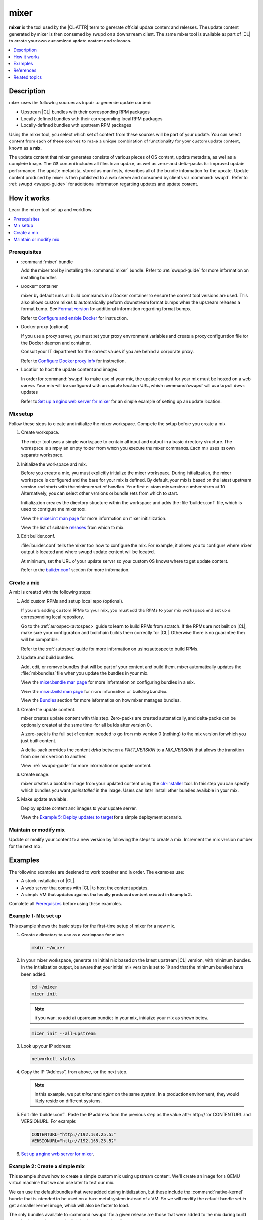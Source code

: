 .. _mixer:

mixer
#####

**mixer** is the tool used by the |CL-ATTR| team to generate official update
content and releases. The update content generated by mixer is then consumed
by swupd on a downstream client. The same mixer tool is available as part of
|CL| to create your own customized update content and releases.

.. contents::
   :local:
   :depth: 1

Description
***********

mixer uses the following sources as inputs to generate update content:

* Upstream |CL| bundles with their corresponding RPM packages
* Locally-defined bundles with their corresponding local RPM packages
* Locally-defined bundles with upstream RPM packages

Using the mixer tool, you select which set of content from these sources
will be part of your update. You can select content from each of these sources to make a unique combination of functionality for your custom update content, known as a **mix**.

The update content that mixer generates consists of various pieces of OS
content, update metadata, as well as a complete image. The OS content
includes all files in an update, as well as zero- and delta-packs for improved update performance. The update metadata, stored as manifests, describes all of the bundle information for the update. Update content produced by mixer is then published to a web server and consumed by clients via :command:`swupd`. Refer to :ref:`swupd <swupd-guide>` for additional information regarding updates and update content.

How it works
************

Learn the mixer tool set up and workflow.

.. contents::
   :local:
   :depth: 1

Prerequisites
=============

* :command:`mixer` bundle

  Add the mixer tool by installing the :command:`mixer` bundle. Refer to
  :ref:`swupd-guide` for more information on installing bundles.

* Docker\* container

  mixer by default runs all build commands in a Docker container to ensure
  the correct tool versions are used. This also allows custom mixes to
  automatically perform downstream format bumps when the upstream releases a
  format bump. See `Format version`_ for additional information regarding
  format bumps.

  Refer to `Configure and enable Docker`_ for instruction.

* Docker proxy (optional)

  If you use a proxy server, you must set your proxy environment variables and
  create a proxy configuration file for the Docker daemon and container.

  Consult your IT department for the correct values if you are behind a
  corporate proxy.

  Refer to `Configure Docker proxy info`_ for instruction.

* Location to host the update content and images

  In order for :command:`swupd` to make use of your mix, the update content for your mix must be hosted on a web server. Your mix will be configured with an update location URL, which :command:`swupd` will use to pull down updates.

  Refer to `Set up a nginx web server for mixer`_ for an simple example of
  setting up an update location.

Mix setup
==========

Follow these steps to create and initialize the mixer workspace. Complete
the setup before you create a mix.

#. Create workspace.

   The mixer tool uses a simple workspace to contain all input and output in a
   basic directory structure. The workspace is simply an empty folder from
   which you execute the mixer commands. Each mix uses its own separate
   workspace.

#. Initialize the workspace and mix.

   Before you create a mix, you must explicitly initialize the mixer workspace.
   During initialization, the mixer workspace is configured and the base for
   your mix is defined. By default, your mix is based on the latest
   upstream version and starts with the minimum set of bundles. Your first custom
   mix version number starts at 10. Alternatively, you can select other
   versions or bundle sets from which to start.

   Initialization creates the directory structure within the workspace and adds
   the :file:`builder.conf` file, which is used to configure the mixer tool.

   View the `mixer.init man page`_ for more information on mixer
   initialization.

   View the list of suitable `releases`_ from which to mix.

#. Edit builder.conf.

   :file:`builder.conf` tells the mixer tool how to configure the mix. For
   example, it allows you to configure where mixer output is located and where swupd update content will be located.

   At minimum, set the URL of your update server so your custom OS knows where to get update content.

   Refer to the `builder.conf`_ section for more information.

Create a mix
============

A mix is created with the following steps:

#. Add custom RPMs and set up local repo (optional).

   If you are adding custom RPMs to your mix, you must add the RPMs to
   your mix workspace and set up a corresponding local repository.

   Go to the :ref:`autospec<autospec>` guide to learn to build RPMs from
   scratch. If the RPMs are not built on |CL|, make sure your
   configuration and toolchain builds them correctly for |CL|. Otherwise there
   is no guarantee they will be compatible.

   Refer to the :ref:`autospec` guide for more information on using autospec to
   build RPMs.

#. Update and build bundles.

   Add, edit, or remove bundles that will be part of your content and build
   them. mixer automatically updates the :file:`mixbundles` file when you
   update the bundles in your mix.

   View the `mixer.bundle man page`_ for more information on configuring bundles
   in a mix.

   View the `mixer.build man page`_ for more information on building bundles.

   View the `Bundles`_ section for more information on how mixer manages
   bundles.

#. Create the update content.

   mixer creates update content with this step. Zero-packs are created
   automatically, and delta-packs can be optionally created at the same time
   (for all builds after version 0).

   A zero-pack is the full set of content needed to go from mix version 0
   (nothing) to the mix version for which you just built content.

   A delta-pack provides the content *delta* between a `PAST_VERSION` to a
   `MIX_VERSION` that allows the transition from one mix version to another.

   View :ref:`swupd-guide`  for more information on update content.

#. Create image.

   mixer creates a bootable image from your updated content using
   the `clr-installer`_ tool. In this step you can specify which bundles you want
   *preinstalled* in the image. Users can later install other bundles available
   in your mix.

#. Make update available.

   Deploy update content and images to your update server.

   View the `Example 5: Deploy updates to target`_ for a simple deployment
   scenario.

Maintain or modify mix
======================

Update or modify your content to a new version by following the steps to
create a mix. Increment the mix version number for the next mix.

Examples
********

The following examples are designed to work together and in order. The examples
use:

* A stock installation of |CL|.
* A web server that comes with |CL| to host the content updates.
* A simple VM that updates against the locally produced content created in
  Example 2.

Complete all `Prerequisites`_ before using these examples.

Example 1: Mix set up
=====================

This example shows the basic steps for the first-time setup of
mixer for a new mix.

#. Create a directory to use as a workspace for mixer:

   .. code-block:: bash

      mkdir ~/mixer

#. In your mixer workspace, generate an initial mix based on the latest
   upstream |CL| version, with minimum bundles. In the initialization
   output, be aware that your initial mix version is set to 10 and that the
   minimum bundles have been added.

   .. code-block:: bash

      cd ~/mixer
      mixer init

   .. note::

      If you want to add all upstream bundles in your mix,
      initialize your mix as shown below.

   .. code-block:: bash

      mixer init --all-upstream

#. Look up your IP address:

   .. code-block:: bash

      networkctl status

#. Copy the IP “Address”, from above, for the next step.

   .. note::

      In this example, we put `mixer` and `nginx` on the same system. In a production environment, they would likely reside on different systems.

#. Edit :file:`builder.conf`.  Paste the IP address from the previous step
   as the value after \http:// for CONTENTURL and VERSIONURL. For example:

   .. code-block:: console

      CONTENTURL="http://192.168.25.52"
      VERSIONURL="http://192.168.25.52"

#. `Set up a nginx web server for mixer`_.


Example 2: Create a simple mix
==============================

This example shows how to create a simple custom mix using upstream content.
We'll create an image for a QEMU virtual machine that we can use later to
test our mix.

We can use the default bundles that were added during initialization, but
these include the :command:`native-kernel` bundle that is intended to be
used on a bare metal system instead of a VM. So we will modify the default
bundle set to get a smaller kernel image, which will also be faster to load.

The only bundles available to :command:`swupd` for a given release are those
that were added to the mix during build time. A mix doesn’t automatically
inherit upstream bundles.

#. Assure that you have run `mixer init`, shown in Example 1.

#. Update bundles in mix:

   .. code-block:: bash

      mixer bundle remove kernel-native
      mixer bundle add kernel-kvm

   .. note::
      The mixer bundle commands operate on the bundle description files but not on the bundle contents. To remove bundle contents and their tracking completely, follow `Example 6: Remove a bundle from client system`_, Advanced.

#. In this case, we will add the `editors` bundle from upstream, but we will
   remove the :command:`joe` editor.

   .. code-block:: bash

      mixer bundle add editors
      mixer bundle edit editors

#. Use an editor and manually remove `joe` from the bundle definition.

   .. code-block:: bash

      $EDITOR ./local-bundles/editors

#. List the bundles in the mix again to confirm removal of :command:`joe`.

   .. code-block:: bash

      mixer bundle list  --tree

#. Build bundles:

   .. code-block:: bash

      sudo mixer build bundles

#. First, browse to web server from Example 1. The web page appears yet
   has no update content. Build the update content:

   .. code-block:: bash

      sudo mixer build update

   After that is completed, on your web server, you can see the update
   content for mix version 10.

Example 3: Create an update for your mix
========================================

Next, let’s create a new version of the mix. We’ll add a new bundle.

#. Create a new version of your mix, for the live image to
   update to. Increment your mix version by 10:

   .. code-block:: bash

      mixer versions update

#. Add the upstream :command:`curl` bundle to version 20 of the mix:

   .. code-block:: bash

      mixer bundle add curl

#. Build your next mix version that incorporates the new bundle.

   .. code-block:: bash

      sudo mixer build bundles
      sudo mixer build update

#. Optionally, you can build delta-packs, which help reduce client update
   time:

   .. code-block:: bash

      sudo mixer build delta-packs --from 10 --to 20

Refresh your web server to see the update content for mix version 20.

You can also look in ~/mixer/update/www/<mix version> to see the update
content in your workspace.

Example 4: Build an image
=========================

This example shows how to build a bootable image containing the
:command:`kernel-kvm`, :command:`os-core`, and the :command:`os-core-update`
bundles from `Example 2: Create a simple mix`_. Complete that example before starting this one.  

Underneath, mixer uses `clr-installer`_ to generate the image.

#. Change directory into your mix.

#. Configure image.

   Create a YAML configuration file to specify aspects of your image
   such as image name, target media, bundles, etc.  See `Installer YAML Syntax`_ 
   for more information on clr-installer configuration YAML syntax.

   For this example, we will download a sample YAML and modify it.

   .. code-block:: bash

      curl -O https://raw.githubusercontent.com/clearlinux/clr-installer/master/scripts/kvm.yaml

   Make the following revisions to :file:`kvm.yaml`:

   * Reduce overall image size and root partition size by 5GB.
   * Remove these bundles from the image: ``editors``, ``network-basic``, 
     ``openssh-server``, ``sysadmin-basic``
   * Add ``version: 10`` to tell :command:`mixer` to generate an image based 
     on mix version 10

   .. note::

      When creating an image, it is not necessary to include all of the bundles
      that are in your entire mix.  Once you have a working image, you can use 
      :command:`swupd` to add them as needed.  

   Your :file:`kvm.yaml` should look like below:

   .. code-block:: console
      :linenos:
      :emphasize-lines: 11,26,29-33,44
      
      #clear-linux-config

      # switch between aliases if you want to install to an actuall block device
      # i.e /dev/sda
      block-devices: [
         {name: "bdevice", file: "kvm.img"}
      ]

      targetMedia:
      - name: ${bdevice}
        size: "3.54G"
        type: disk
        children:
        - name: ${bdevice}1
          fstype: vfat
          mountpoint: /boot
          size: "512M"
          type: part
        - name: ${bdevice}2
          fstype: swap
          size: "32M"
          type: part
        - name: ${bdevice}3
          fstype: ext4
          mountpoint: /
          size: "3G"
          type: part

      bundles: [
          bootloader,
          os-core,
          os-core-update,
        ]

      autoUpdate: false
      postArchive: false
      postReboot: false
      telemetry: false

      keyboard: us
      language: en_US.UTF-8
      kernel: kernel-kvm

      version: 10

#. Build the image.

   .. code-block:: bash

      sudo mixer build image --template $PWD/kvm.yaml

   The output from this step will be :file:`kvm.img`, which is a live
   image.

Example 5: Deploy updates to target
===================================

The image created in Example 4 is directly bootable in QEMU. In this example,
we'll boot the image and verify it. Then we'll update the image from
mix version 10 to mix version 20.

#. Set up the QEMU environment.

   Install the :command:`kvm-host` bundle to your |CL|:

   .. code-block:: bash

      sudo swupd bundle-add kvm-host

#. Get the virtual EFI firmware, download the image launch script, and make
   it executable:

   .. code-block:: bash

      curl -O https://download.clearlinux.org/image/OVMF.fd
      curl -O https://download.clearlinux.org/image/start_qemu.sh
      chmod +x start_qemu.sh

#. Start your VM image (created in Example 4):

   .. code-block:: bash

      sudo ./start_qemu.sh kvm.img

#. Log in as root and set a password.

#. By default, the :command:`swupd` client is designed to communicate with an
   HTTPS server. For development purposes, the swupd client can talk to
   an HTTP server if you add the flag ``allow-insecure-http``.

   To avoid adding a flag each time when invoking :command:`swupd`, enter:

   .. code-block:: bash

      mkdir -p /etc/swupd
      cat > /etc/swupd/config << EOF
      [GLOBAL]
      allow_insecure_http=true
      EOF

#. Try out your mix.

   a. Show the version and update URLs

      .. code-block:: bash

         swupd info

   #. List the bundles installed in your mix:

      .. code-block:: bash

         swupd bundle-list

   #. List available bundles on your update server.

      .. code-block:: bash

         swupd bundle-list -a

   #. Now we will add the :command:`editors` bundle that we modified.

      .. code-block:: bash

         swupd bundle-add editors

   #. Try to start the :command:`joe` editor.

      .. code-block:: bash

         joe

      It should not work because we removed it from the original
      :command:`editors` bundle.

   #. Next we will update from version 10 to 20 to capture the 
      newly-available bundles.

      .. code-block:: bash

         swupd check-update
         swupd update
         swupd bundle-list -a

   #. Now your mix should be at version 20 and :command:`curl` is available. 
      Try using :command:`curl`. This will fail because it is not yet installed.

      .. code-block:: console

         curl: command not found
         To install curl use: swupd bundle-add curl

   #. Add the new bundle from your update server to your VM. Retry :command:`curl`.
      It works!

      .. code-block:: bash

         swupd bundle-add curl
         curl -O https://download.clearlinux.org/image/start_qemu.sh

#. Shutdown your VM:

   .. code-block:: bash

      poweroff

Example 6: Remove a bundle from client system
=============================================

Removing a bundle in a future release requires more steps than deleting the
bundle description file, as shown in Example 2. After a bundle is built in
the mix, you must assure all of the files that are part of the bundle are
removed from the client where that bundle is installed. To do this, create a
version of this bundle in which all of its content is marked for deletion.

In the following example, we show how to remove the contents of the `editors`
bundle that we added to our mix in Example 2.

#. First update your mix version. This will set the mix to the next version.

   .. code-block:: bash

      mixer versions update

   .. note::
      Run this command every time that you want to build a new version.

#. Navigate to local-bundles:

   .. code-block:: bash

      cd local-bundles

#. Open the `editors` bundle with an editor and delete
   **all lines** that follow after the `[MAINTAINERS]` line.

#. Afterward, it should look like this:

   .. code-block:: console

      # [TITLE]: editors
      # [DESCRIPTION]: Run popular terminal text editors.
      # [STATUS]: Active
      # [CAPABILITIES]:
      # [TAGS]: Tools and Utilities, Editor
      # [MAINTAINER]: Developer <developer@intel.com>

#. Save and exit.

#. Next, run a build to capture recently edited bundles and update your mix.

   .. code-block:: bash

     sudo mixer build all

   .. note::
      :command:`mixer build all` runs both :command:`mixer build bundles` and :command:`mixer build update` in one step.

At this point the new mix, version 30, is complete. All the content of the
editors bundles is marked as deleted. If any clients of this mix upgraded to
mix build version 30, the content of the editors bundle would be removed.
Note that the bundle still exists and is being tracked by :command:`swupd`,
but it contains no files.

Example 7: Execute a format bump
================================

As a maintainer of your mix, you must execute a format bump if you wish to:

* Track upstream’s format bump on your downstream derivative
* Delete any custom bundles that were added

Follow the appropriate use case below depending on your needs.

Basic
-----

If you maintain your own downstream derivative and you want to track
upstream, you need to do a format bump when one occurs on upstream. This
method helps you track the latest changes on upstream; however, it does not
change any local content that was added or deleted. For example, if you
deprecated bundles, this method will **not remove the bundle tracking**.
Refer to `Advanced`_ for help on managing your local mix and removing bundle
tracking.

In this example, we show a mix version that was initialized to upstream
version 29740 (format 27). You need to update your mix to upstream version
30700 (format 28). To do so, you will go through a format bump.

#. Change to your mix location and verify the current version of the mix and
   its format.

   .. code-block:: bash

      mixer versions

#. Update to upstream version, which has a newer format.

   .. code-block:: bash

      mixer versions update --upstream-version 30700

   The output will look like this:

   .. code-block:: console

      Old mix:      10
      Old upstream: 29740 (format: 27)

      New mix:      20
      New upstream: 30700 (format: 28)
      [...]

   Read the output carefully:

   * The Old mix shows the current version (10) of  your mix.

   * The Old upstream shows the version and format (27) on which it’s based.

   * The New mix shows the new version (20) of your mix.

   * The New upstream shows the version and format (28) on which it’s based.

#. Given that the format in the output differs, you need to run a
   format bump:

   .. code-block:: bash

       sudo mixer build upstream-format --new-format 28

   .. note::

      You specify the :command:`--new-format` to indicate the format (28) to which you transition.

#. Your mix is now synchronized with the new format (28); however, you must
   still advance to the desired or latest version.

   .. code-block:: bash

      mixer versions update --upstream-version 30700

Advanced
--------

To properly remove a bundle from being tracked by :command:`swupd`,
do a manual format bump. This process can also be used to perform
customizations during the update, such as:

* Adjustment in the command parameters

* Change the content of the chroot

Follow the `afb.sh reference script`_ to learn how to do a manual format bump. The `afb.sh reference script`_ shows an example of how to:

* Create a mix

* Add a bundle

* Deprecate a bundle

* Do a format bump to remove the deprecated bundle

.. 
  Example: Create a mix with custom RPM
..
  TODO future example to show copy into local-rpms...

References
**********

Reference the `mixer man page`_ for details regarding mixer commands and options.

.. contents::
   :local:
   :depth: 1

.. rst-class:: content-collapse

builder.conf
============

mixer initialization creates a :file:`builder.conf` that stores the basic
configuration for the mixer tool. The items of primary interest are CONTENTURL
and VERSIONURL, which will be used by systems updating against your custom
content.

.. code-block:: console

   #builder.conf

   #VERSION 1.0

   [Builder]
     CERT = "/home/clr/mix/Swupd_Root.pem"
     SERVER_STATE_DIR = "/home/clr/mix/update"
     VERSIONS_PATH = "/home/clr/mix"
     YUM_CONF = "/home/clr/mix/.yum-mix.conf"

   [Swupd]
     BUNDLE = "os-core-update"
     CONTENTURL = "<URL where the content will be hosted>"
     VERSIONURL = "<URL where the version of the mix will be hosted>"

   [Server]
     DEBUG_INFO_BANNED = "true"
     DEBUG_INFO_LIB = "/usr/lib/debug"
     DEBUG_INFO_SRC = "/usr/src/debug"

   [Mixer]
     LOCAL_BUNDLE_DIR = "/home/clr/mix/local-bundles"
     LOCAL_REPO_DIR = ""
     LOCAL_RPM_DIR = ""
     DOCKER_IMAGE_PATH = "clearlinux/mixer"

Additional explanation of variables in :file:`builder.conf` is provided in Table
1.

+-------------------------------+----------------------------------------------------------+
| **Variable**                  | **Explanation**                                          |
+-------------------------------+----------------------------------------------------------+
| `CERT`                        | Sets the path where mixer stores the certificate file    |
|                               | used to sign content for verification. mixer             |
|                               | automatically generates the certificate if you do not    |
|                               | provide the path to an existing one, and signs the       |
|                               | :file:`Manifest.MoM` file to provide security for the    |
|                               | updated content you create.                              |
|                               |                                                          |
|                               | chroot-builder uses the certificate file to sign         |
|                               | the root :file:`Manifest.MoM` file to provide            |
|                               | security for content verification.                       |
|                               |                                                          |
|                               | swupd uses this certificate to verify the                |
|                               | :file:`Manifest.MoM` file's signature.                   |
|                               |                                                          |
|                               | For now, we strongly recommend that you do not modify    |
|                               | this variable, as swupd expects a certificate with a     |
|                               | very specific configuration to sign and verify           |
|                               | properly.                                                |
+-------------------------------+----------------------------------------------------------+
| `CONTENTURL` and `VERSIONURL` | Set these variables to the IP address of the web server  |
|                               | hosting the update content.                              |
|                               |                                                          |
|                               | VERSIONURL is the IP address where the swupd client      |
|                               | looks to determine if a new version is available.        |
|                               |                                                          |
|                               | CONTENTURL is the location from which swupd pulls        |
|                               | content updates.                                         |
|                               |                                                          |
|                               | If the web server is on the same machine as the          |
|                               | SERVER_STATE_DIR directory, you can create a symlink to  |
|                               | the directory in your web server's document root to      |
|                               | easily host the content.                                 |
|                               |                                                          |
|                               | These URLs are embedded in the images created by mixer.  |
+-------------------------------+----------------------------------------------------------+
| `DOCKER_IMAGE_PATH`           | Sets the base name of the docker image that mixer pulls  |
|                               | down to run builds in the proper container.              |
+-------------------------------+----------------------------------------------------------+
| `LOCAL_BUNDLE_DIR`            | Sets the path where mixer stores the local bundle        |
|                               | definition files. The bundle definition files include    |
|                               | any new, original bundles you create, along with any     |
|                               | edited versions of upstream bundles.                     |
+-------------------------------+----------------------------------------------------------+
| `SERVER_STATE_DIR`            | Sets the path to which mixer outputs content. By         |
|                               | default, mixer automatically sets the path.              |
+-------------------------------+----------------------------------------------------------+
| `VERSIONS_PATH`               | Sets the path for the mix version and upstream version's |
|                               | two state files: :file:`mixversion` and                  |
|                               | :file:`upstreamversion`. mixer creates both files for    |
|                               | you when you set up the workspace.                       |
+-------------------------------+----------------------------------------------------------+
| `YUM_CONF`                    | Sets the path where mixer automatically generates the    |
|                               | :file:`.yum-mix.conf` file.                              |
|                               |                                                          |
|                               | The yum configuration file points the chroot-builder to  |
|                               | where the RPMs are stored.                               |
+-------------------------------+----------------------------------------------------------+
| **Table 1**: *Variables in builder.conf*                                                 |
+-------------------------------+----------------------------------------------------------+

Format version
--------------

Compatible versions of an OS are tracked with an OS *compatibility epoch*.
Versions of an OS within an epoch are fully compatible and can update to any
other version within that epoch. The compatibility epoch is set as the
`Format` variable in the :file:`mixer.state` file. Variables in the
:file:`mixer.state` are used by mixer between executions and should not be
manually changed.

Format bump
-----------

Mixer needs to produce content that is consumable by swupd. For swupd to
consume the content, it needs a consistent protocol that describes the
requirements of the Manifest.

If the `Format` increments to a new epoch (a "format bump"),  the underlying
`swupd` protocol has changed such that updating from one build version in an
old format to a new build version in a new format is **only** allowed if one
performs a corresponding format bump.

Format bumps are “checkpoints” (see Figure 1). The first release (20) is
built on the previous format with a `swupd` that is capable of interpreting
the next format. The second release (30) has the same content, but it’s
built in the new format.

Suppose you have build version 10, but you need the tools in build version
40. Whereas version 10 belongs to Format 27, version 40 belongs to Format
28. The swupd client needs to follow formats sequentially. First, you must
update to version 20, which effectively enables a format bump to version 30.
Doing a format bump bridges the gap so your mix can progress to build
version 40.

.. figure:: ../../_figures/mixer/format-bump.png
   :alt: Format bump

   Figure 1: Format bump

.. note::
   if you update to build 20 and then check which format of the distro is
   used, the new build version will show 30, and the new format will show 28.

.. rst-class:: content-collapse

Bundles
=======

mixer stores information about the bundles included in a mix in a flat file
called :file:`mixbundles`, which is located in the path set by the VERSIONS_PATH variable in :file:`builder.conf`. :file:`mixbundles` is automatically created when the mix is initiated. mixer will refresh the file each time you change the bundles in the mix.

Bundles can include other bundles. Nested bundles can themselves include
other bundles. If you see an unexpected bundle in your mix, it is likely a
nested bundle in one of the bundles you explicitly added.

A bundle will fill into one of two categories: upstream or local. Upstream
bundles are those provided by |CL|. Local bundles are either modified upstream bundles or new local bundles.

Upstream bundles
----------------

mixer automatically downloads and caches upstream bundle definition files.
These definition files are stored in the upstream-bundles directory in the
workspace. Do not modify the files in this directory. This directory is
simply a mirror for mixer to use. mixer will automatically delete the
contents of this directory before repopulating it on-the-fly if a new
version must be downloaded.

The mixer tool automatically caches the bundles for the |CL| version
configured in the :file:`upstreamversion` file. mixer also cleans up old
versions once they are no longer needed.

Local bundles
-------------

Local bundles are bundles that you create, or are edited versions of upstream
bundles. Local bundle definition files are stored in the local-bundles
directory in the workspace. The LOCAL_BUNDLE_DIR variable sets the path of this directory in the :file:`builder.conf` file.

*mixer always checks for local bundles first and the upstream bundles
second.* So bundles in the local-bundles directory will always take
precedence over any upstream bundles that have the same name. This
precedence enables you to copy upstream bundles locally, and edit into a
local variation.

Bundle configuration
--------------------

mixer provides commands to configure the bundles for a mix, such as to add a
bundle to a mix, to create a new bundle for a mix, or to remove a bundle from a
mix. View the `mixer.bundle man page`_ for a full list of commands and more
information on configuring bundles in a mix.

Editing an existing local bundle is as simple as opening the bundle definition
file in your favorite editor, making the desired edits, and saving your changes.

.. note::

   Removing bundles from a mix: By default, removing a bundle will only
   remove the bundle from the mix. The local bundle definition file will
   still remain. To completely remove a bundle, including its local bundle definition file, use the :command:`--local` flag.

   If you remove the bundle definition file for a local, edited version of an
   upstream bundle in a mix, the mix reverts to reference the original upstream version of the bundle.

.. rst-class:: content-collapse

Configure and enable Docker
===========================

Use these steps to enable Docker for the mixer tool. Make sure to
`Configure Docker proxy info`_ first if needed.

#. Start the Docker daemon:

   .. code-block:: bash

      sudo systemctl start docker
      sudo chmod 777 /var/run/docker.sock
      sudo docker info

#. Add user to the docker group

   .. code-block:: bash

      sudo usermod -G docker -a <username>

Pull Docker container manually (optional)
-----------------------------------------

By default, mixer automatically pulls a Docker container for mixing if one
does not already exist. If you need to troubleshoot the mixer container, it
may be useful to manually pull a mixer Docker container.

Versions of the mixer Docker container are available under the tags for the
`clearlinux/mixer repo <https://hub.docker.com/r/clearlinux/mixer/tags/>`_
on Docker Hub. Each version of the mixer Docker container is named after the
associated |CL| upstream format version. Refer to `Format version`_ for
additional information on upstream format versions.

Use the following steps to manually pull a mixer Docker container:

#. Find the version of the container you need by viewing the tags for the
   `clearlinux/mixer repo <https://hub.docker.com/r/clearlinux/mixer/tags/>`_
   on Docker Hub.

#. Pull the latest container version:

   .. code-block:: bash

      docker pull clearlinux/mixer:<upstream-format-version>

#. View local docker images:

   .. code-block:: bash

      docker images

.. rst-class:: content-collapse

Configure Docker proxy info
===========================

If needed, use these steps to configure the Docker proxy information.

#. Create the Docker daemon proxy config directory:

   .. code-block:: bash

      sudo mkdir -p /etc/systemd/system/docker.service.d

#. Create :file:`/etc/systemd/system/docker.service.d/http-proxy.conf` and
   add the following using your own proxy values:

   .. code-block:: console

      [Service]
      Environment="HTTP_PROXY=<HTTP proxy URL>:<port number>"
      Environment="HTTPS_PROXY=<HTTPS proxy URL>:<port number>"

#. Reload the Docker daemon:

   .. code-block:: bash

      sudo systemctl daemon-reload

Configure the Docker container proxies, to pass proxy settings to
containers:

#. Create a directory for your container config:

   .. code-block:: bash

      mkdir ~/.docker

#. Create the config file :file:`~/.docker/config.json` and add the following
   entries, using your own proxy values:

   .. code-block:: console

      {
        "proxies":
        {
          "default":
          {
            "httpProxy": "<proxy-url>:<port>",
            "httpsProxy": "<proxy-url>:<port>"
          }
        }
      }

#. Set ownership and permission on the docker config directory:

   .. code-block:: bash

      sudo chown "$USER":"$USER" /home/"$USER"/.docker -R
      sudo chmod g+rwx "$HOME/.docker" -R

Configure proxies to allow mixer to access upstream content from behind
a firewall.

#. Open your :file:`$HOME/.bashrc` file and add proxy and port values for the
   following:

   .. code-block:: console

      export http_proxy="<proxy-url>:<port>"
      export https_proxy="<proxy-url>:<port>"
      export HTTP_PROXY="<proxy-url>:<port>"
      export HTTPS_PROXY="<proxy-url>:<port>"
      export no_proxy="<...>"

#. Log out and log back in for the proxies to take effect.

.. rst-class:: content-collapse

.. _set-up-nginx-web-server-start:

Set up a nginx web server for mixer
===================================

A web server is needed to host your update content. In this example, 
the nginx web server is used.

#. Install the :command:`nginx` bundle.

   .. code-block:: bash

      sudo swupd bundle-add nginx

#. Create a symbolic link to the mixer update content directory. 

   .. code-block:: bash

      sudo mkdir -p /var/www

      sudo ln -sf $HOME/mixer/update/www /var/www/mixer

#. Set up nginx configuration files.

   .. code-block:: bash

      sudo mkdir -p  /etc/nginx/conf.d

      sudo cp -f /usr/share/nginx/conf/nginx.conf.example /etc/nginx/nginx.conf

#. Grant ``$USER`` permission to run the web server.

   .. code-block:: bash

      sudo tee -a /etc/nginx/nginx.conf << EOF
      user $USER;
      EOF

#. Configure the mixer update server. 

   .. code-block:: bash

      sudo tee -a /etc/nginx/conf.d/mixer-server.conf << EOF
      server {
        server_name localhost;
        location / {
          root /var/www/mixer;
          autoindex on;
        }
      }
      EOF

#. Restart the daemon, enable nginx on boot, and start the service.

   .. code-block:: bash

      sudo systemctl daemon-reload

      sudo systemctl enable nginx --now

#. Verify the web server is running at http://<IP-address-of-web-server>.
   If there's no mix content yet, the expected response from nginx will be 
   a ``404 Not Found``.

.. _set-up-nginx-web-server-end:

Related topics
**************

* :ref:`autospec`
* :ref:`bundles-guide`
* :ref:`swupd-guide`

.. _Docker Hub: https://hub.docker.com/r/clearlinux/mixer/tags/
.. _mixer man page: https://github.com/clearlinux/mixer-tools/blob/master/docs/mixer.1.rst
.. _mixer.init man page: https://github.com/clearlinux/mixer-tools/blob/master/docs/mixer.init.1.rst
.. _mixer.bundle man page: https://github.com/clearlinux/mixer-tools/blob/master/docs/mixer.bundle.1.rst
.. _mixer.build man page: https://github.com/clearlinux/mixer-tools/blob/master/docs/mixer.build.1.rst
.. _releases: https://github.com/clearlinux/clr-bundles/releases
.. _afb.sh reference script: https://github.com/clearlinux/mixer-tools/blob/master/afb.sh
.. _clr-installer: https://github.com/clearlinux/clr-installer
.. _Installer YAML Syntax:
   https://github.com/clearlinux/clr-installer/blob/master/scripts/InstallerYAMLSyntax.md

